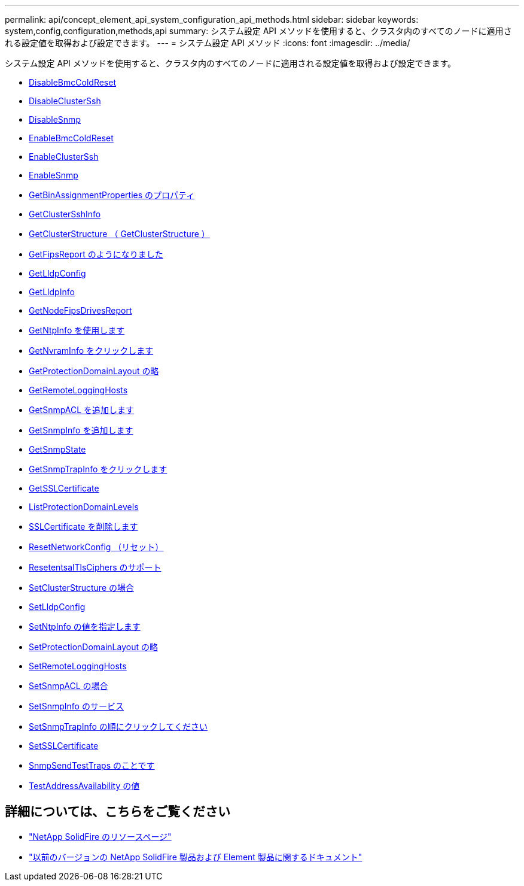 ---
permalink: api/concept_element_api_system_configuration_api_methods.html 
sidebar: sidebar 
keywords: system,config,configuration,methods,api 
summary: システム設定 API メソッドを使用すると、クラスタ内のすべてのノードに適用される設定値を取得および設定できます。 
---
= システム設定 API メソッド
:icons: font
:imagesdir: ../media/


[role="lead"]
システム設定 API メソッドを使用すると、クラスタ内のすべてのノードに適用される設定値を取得および設定できます。

* xref:reference_element_api_disablebmccoldreset.adoc[DisableBmcColdReset]
* xref:reference_element_api_disableclusterssh.adoc[DisableClusterSsh]
* xref:reference_element_api_disablesnmp.adoc[DisableSnmp]
* xref:reference_element_api_enablebmccoldreset.adoc[EnableBmcColdReset]
* xref:reference_element_api_enableclusterssh.adoc[EnableClusterSsh]
* xref:reference_element_api_enablesnmp.adoc[EnableSnmp]
* xref:reference_element_api_getbinassignmentproperties.adoc[GetBinAssignmentProperties のプロパティ]
* xref:reference_element_api_getclustersshinfo.adoc[GetClusterSshInfo]
* xref:reference_element_api_getclusterstructure.adoc[GetClusterStructure （ GetClusterStructure ）]
* xref:reference_element_api_getfipsreport.adoc[GetFipsReport のようになりました]
* xref:reference_element_api_getlldpconfig.adoc[GetLldpConfig]
* xref:reference_element_api_getlldpinfo.adoc[GetLldpInfo]
* xref:reference_element_api_getnodefipsdrivesreport.adoc[GetNodeFipsDrivesReport]
* xref:reference_element_api_getntpinfo.adoc[GetNtpInfo を使用します]
* xref:reference_element_api_getnvraminfo.adoc[GetNvramInfo をクリックします]
* xref:reference_element_api_getprotectiondomainlayout.adoc[GetProtectionDomainLayout の略]
* xref:reference_element_api_getremotelogginghosts.adoc[GetRemoteLoggingHosts]
* xref:reference_element_api_getsnmpacl.adoc[GetSnmpACL を追加します]
* xref:reference_element_api_getsnmpinfo.adoc[GetSnmpInfo を追加します]
* xref:reference_element_api_getsnmpstate.adoc[GetSnmpState]
* xref:reference_element_api_getsnmptrapinfo.adoc[GetSnmpTrapInfo をクリックします]
* xref:reference_element_api_getsslcertificate.adoc[GetSSLCertificate]
* xref:reference_element_api_listprotectiondomainlevels.adoc[ListProtectionDomainLevels]
* xref:reference_element_api_removesslcertificate.adoc[SSLCertificate を削除します]
* xref:reference_element_api_resetnetworkconfig.adoc[ResetNetworkConfig （リセット）]
* xref:reference_element_api_resetsupplementaltlsciphers.adoc[ResetentsalTlsCiphers のサポート]
* xref:reference_element_api_setclusterstructure.adoc[SetClusterStructure の場合]
* xref:reference_element_api_setlldpconfig.adoc[SetLldpConfig]
* xref:reference_element_api_setntpinfo.adoc[SetNtpInfo の値を指定します]
* xref:reference_element_api_setprotectiondomainlayout.adoc[SetProtectionDomainLayout の略]
* xref:reference_element_api_setremotelogginghosts.adoc[SetRemoteLoggingHosts]
* xref:reference_element_api_setsnmpacl.adoc[SetSnmpACL の場合]
* xref:reference_element_api_setsnmpinfo.adoc[SetSnmpInfo のサービス]
* xref:reference_element_api_setsnmptrapinfo.adoc[SetSnmpTrapInfo の順にクリックしてください]
* xref:reference_element_api_setsslcertificate.adoc[SetSSLCertificate]
* xref:reference_element_api_snmpsendtesttraps.adoc[SnmpSendTestTraps のことです]
* xref:reference_element_api_testaddressavailability.adoc[TestAddressAvailability の値]




== 詳細については、こちらをご覧ください

* https://www.netapp.com/data-storage/solidfire/documentation/["NetApp SolidFire のリソースページ"^]
* https://docs.netapp.com/sfe-122/topic/com.netapp.ndc.sfe-vers/GUID-B1944B0E-B335-4E0B-B9F1-E960BF32AE56.html["以前のバージョンの NetApp SolidFire 製品および Element 製品に関するドキュメント"^]

